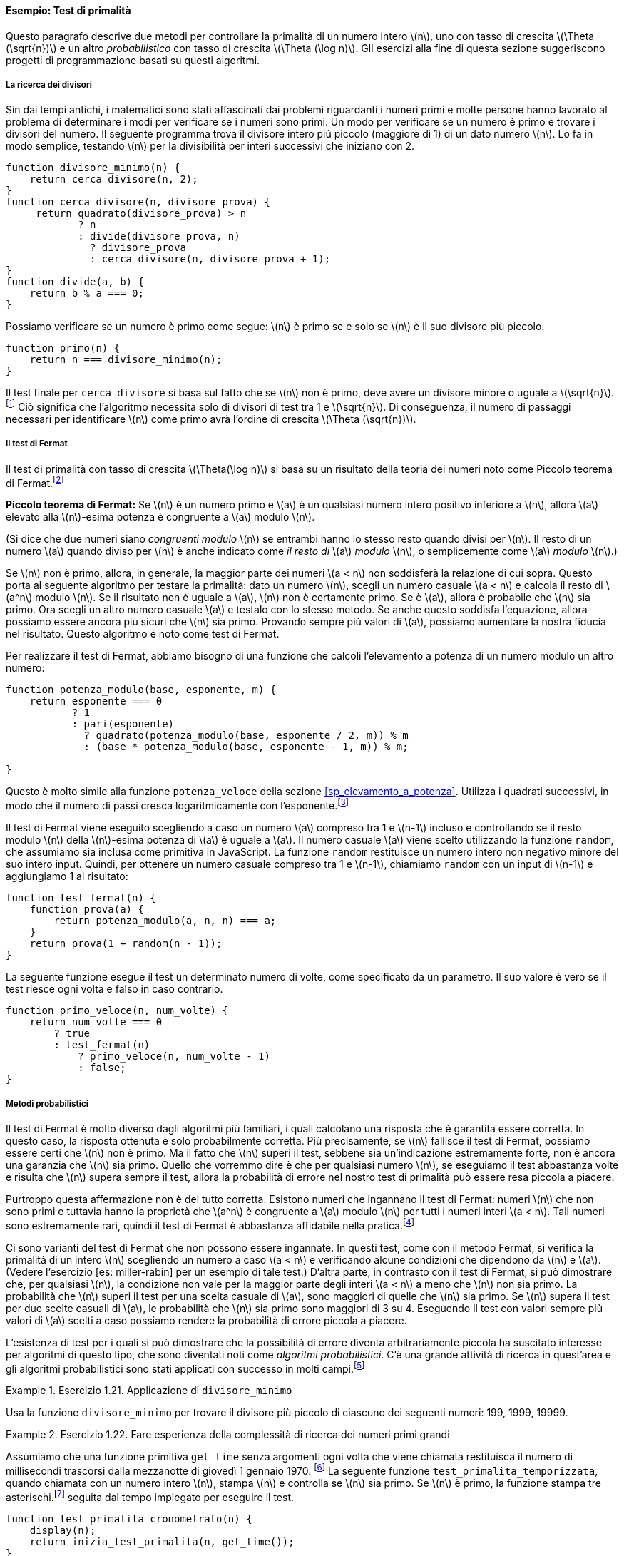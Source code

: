 [[sp_test_di_primalita]]
==== Esempio: Test di primalità

////
This section describes two methods for checking the primality of an integer latexmath:[$n$], one with order of growth latexmath:[$\Theta(\sqrt{n})$], and a ``probabilistic'' algorithm with order of growth latexmath:[$\Theta(\log n)$]. The exercises at the end of this section suggest programming projects based on these algorithms.
////
Questo paragrafo descrive due metodi per controllare la primalità di un numero intero latexmath:[n], uno con tasso di crescita latexmath:[\Theta (\sqrt{n})] e un altro __probabilistico__ con tasso di crescita latexmath:[\Theta (\log n)]. Gli esercizi alla fine di questa sezione suggeriscono progetti di programmazione basati su questi algoritmi.

[[ricerca_divisori]]
===== La ricerca dei divisori

////
Since ancient times, mathematicians have been fascinated by problems concerning prime numbers, and many people have worked on the problem of determining ways to test if numbers are prime. One way to test if a number is prime is to find the number’s divisors. The following program finds the smallest integral divisor (greater than 1) of a given number latexmath:[$n$]. It does this in a straightforward way, by testing latexmath:[$n$] for divisibility by successive integers starting with 2.
////
Sin dai tempi antichi, i matematici sono stati affascinati dai problemi riguardanti i numeri primi e molte persone hanno lavorato al problema di determinare i modi per verificare se i numeri sono primi. Un modo per verificare se un numero è primo è trovare i divisori del numero. Il seguente programma trova il divisore intero più piccolo (maggiore di 1) di un dato numero latexmath:[n]. Lo fa in modo semplice, testando latexmath:[n] per la divisibilità per interi successivi che iniziano con 2.

[source,javascript]
----
function divisore_minimo(n) {
    return cerca_divisore(n, 2);
}
function cerca_divisore(n, divisore_prova) {
     return quadrato(divisore_prova) > n
            ? n
            : divide(divisore_prova, n)
              ? divisore_prova
              : cerca_divisore(n, divisore_prova + 1);
}
function divide(a, b) {
    return b % a === 0;
}
----

////
We can test whether a number is prime as follows: latexmath:[$n$] is prime if and only if latexmath:[$n$] is its own smallest divisor.
////
Possiamo verificare se un numero è primo come segue: latexmath:[n] è primo se e solo se latexmath:[n] è il suo divisore più piccolo.

[source,javascript]
----
function primo(n) {
    return n === divisore_minimo(n);
}
----

////
The end test for `find_divisor` is based on the fact that if latexmath:[$n$] is not prime it must have a divisor less than or equal to latexmath:[$\sqrt{n}$].footnote:[If latexmath:[$d$] is a divisor of latexmath:[$n$], then so is latexmath:[$n/d$]. But latexmath:[$d$] and latexmath:[$n/d$] cannot both be greater than latexmath:[$\sqrt{n}$].] This means that the algorithm need only test divisors between 1 and latexmath:[$\sqrt{n}$]. Consequently, the number of steps required to identify latexmath:[$n$] as prime will have order of growth latexmath:[$\Theta(\sqrt{n})$].
////
Il test finale per `cerca_divisore` si basa sul fatto che se latexmath:[n] non è primo, deve avere un divisore minore o uguale a latexmath:[\sqrt{n}].footnote:[Se latexmath:[d] è un divisore di latexmath:[n], lo è anche latexmath:[n / d]. Ma latexmath:[d] e latexmath:[n / d] non possono essere entrambi maggiori di latexmath:[\sqrt{n}].] Ciò significa che l'algoritmo necessita solo di divisori di test tra 1 e latexmath:[\sqrt{n}]. Di conseguenza, il numero di passaggi necessari per identificare latexmath:[n] come primo avrà l'ordine di crescita latexmath:[\Theta (\sqrt{n})].

[[the-fermat-test]]
===== Il test di Fermat

////
The latexmath:[$\Theta(\log n)$] primality test is based on a result from number theory known as Fermat’s Little Theorem.footnote:[Pierre de Fermat (1601–1665) is considered to be the founder of modern number theory. He obtained many important number-theoretic results, but he usually announced just the results, without providing his proofs. Fermat’s Little Theorem was stated in a letter he wrote in 1640. The first published proof was given by Euler in 1736 (and an earlier, identical proof was discovered in the unpublished manuscripts of Leibniz). The most famous of Fermat’s results—known as Fermat’s Last Theorem—was jotted down in 1637 in his copy of the book _Arithmetic_ (by the third-century Greek mathematician Diophantus) with the remark ``I have discovered a truly remarkable proof, but this margin is too small to contain it.'' Finding a proof of Fermat’s Last Theorem became one of the most famous challenges in number theory. A complete solution was finally given in 1995 by Andrew Wiles of Princeton University.]
////
Il test di primalità con tasso di crescita latexmath:[\Theta(\log n)] si basa su un risultato della teoria dei numeri noto come Piccolo teorema di Fermat.footnote:[Pierre de Fermat (1601–1665) è considerato il fondatore della moderna teoria dei numeri. Ottenne molti importanti risultati di teoria dei numeri, ma di solito annunciava solo i risultati, senza fornire le sue dimostrazioni. Il piccolo teorema di Fermat fu enunciato in una lettera che scrisse nel 1640. La prima dimostrazione pubblicata fu data da Eulero nel 1736 (e una dimostrazione identica e precedente fu scoperta nei manoscritti inediti di Leibniz). Il più famoso dei risultati di Fermat, noto come Ultimo teorema di Fermat, fu annotato nel 1637 nella sua copia del libro __Aritmetica__ (del matematico greco del III secolo Diofanto) con l'osservazione: __Ho scoperto una dimostazione davvero notevole, ma questo  margine è troppo piccolo per contenerla.__ Trovare una dimostrazione dell'ultimo teorema di Fermat divenne una delle sfide più famose nella teoria dei numeri. Una soluzione completa è stata infine fornita nel 1995 da Andrew Wiles della Princeton University.]

////
*Fermat’s Little Theorem:* If latexmath:[$n$] is a prime number and latexmath:[$a$] is any positive integer less than latexmath:[$n$], then latexmath:[$a$] raised to the latexmath:[$n$]th power is congruent to latexmath:[$a$] modulo latexmath:[$n$].
////
**Piccolo teorema di Fermat:** Se latexmath:[n] è un numero primo e latexmath:[a] è un qualsiasi numero intero positivo inferiore a latexmath:[n], allora latexmath:[a] elevato alla latexmath:[n]-esima potenza è congruente a latexmath:[a] modulo latexmath:[n].

////
(Two numbers are said to be _congruent modulo_ latexmath:[$n$] if they both have the same remainder when divided by latexmath:[$n$]. The remainder of a number latexmath:[$a$] when divided by latexmath:[$n$] is also referred to as the latexmath:[$a$] _modulo_ latexmath:[$n$], or simply as latexmath:[$a$] _modulo_ latexmath:[$n$].)
////
(Si dice che due numeri siano _congruenti modulo_ latexmath:[n] se entrambi hanno lo stesso resto quando divisi per latexmath:[n]. Il resto di un numero latexmath:[a] quando diviso per latexmath:[n] è anche indicato come __il resto di__ latexmath:[a] _modulo_ latexmath:[n], o semplicemente come latexmath:[a] _modulo_ latexmath:[n].)

////
If latexmath:[$n$] is not prime, then, in general, most of the numbers latexmath:[$a < n$] will not satisfy the above relation. This leads to the following algorithm for testing primality: Given a number latexmath:[$n$], pick a random number latexmath:[$a < n$] and compute the remainder of latexmath:[$a^n$] modulo latexmath:[$n$]. If the result is not equal to latexmath:[$a$], then latexmath:[$n$] is certainly not prime. If it is latexmath:[$a$], then chances are good that latexmath:[$n$] is prime. Now pick another random number latexmath:[$a$] and test it with the same method. If it also satisfies the equation, then we can be even more confident that latexmath:[$n$] is prime. By trying more and more values of latexmath:[$a$], we can increase our confidence in the result. This algorithm is known as the Fermat test.
////
Se latexmath:[n] non è primo, allora, in generale, la maggior parte dei numeri latexmath:[a < n] non soddisferà la relazione di cui sopra. Questo porta al seguente algoritmo per testare la primalità: dato un numero latexmath:[n], scegli un numero casuale latexmath:[a < n] e calcola il resto di latexmath:[a^n] modulo latexmath:[n]. Se il risultato non è uguale a latexmath:[a], latexmath:[n] non è certamente primo. Se è latexmath:[a], allora è probabile che latexmath:[n] sia primo. Ora scegli un altro numero casuale latexmath:[a] e testalo con lo stesso metodo. Se anche questo soddisfa l'equazione, allora possiamo essere ancora più sicuri che latexmath:[n] sia primo. Provando sempre più valori di latexmath:[a], possiamo aumentare la nostra fiducia nel risultato. Questo algoritmo è noto come test di Fermat.

////
To implement the Fermat test, we need a function that computes the exponential of a number modulo another number:
////
Per realizzare il test di Fermat, abbiamo bisogno di una funzione che calcoli l'elevamento a potenza di un numero modulo un altro numero:

[source,javascript]
----
function potenza_modulo(base, esponente, m) {
    return esponente === 0
           ? 1
           : pari(esponente)
             ? quadrato(potenza_modulo(base, esponente / 2, m)) % m
             : (base * potenza_modulo(base, esponente - 1, m)) % m;

}
----

////
This is very similar to the `fast_expt` function of section [sec:exponentiation]. It uses successive squaring, so that the number of steps grows logarithmically with the exponent.footnote:[The reduction steps in the cases where the exponent latexmath:[$e$] is greater than 1 are based on the fact that, for any integers latexmath:[$x$], latexmath:[$y$], and latexmath:[$m$], we can find the remainder of latexmath:[$x$] times latexmath:[$y$] modulo latexmath:[$m$] by computing separately the remainders of latexmath:[$x$] modulo latexmath:[$m$] and latexmath:[$y$] modulo latexmath:[$m$], multiplying these, and then taking the remainder of the result modulo latexmath:[$m$]. For instance, in the case where latexmath:[$e$] is even, we compute the remainder of latexmath:[$b^{e/2}$] modulo latexmath:[$m$], square this, and take the remainder modulo latexmath:[$m$]. This technique is useful because it means we can perform our computation without ever having to deal with numbers much larger than latexmath:[$m$]. (Compare exercise [ex:Alyssas-expmod].)]
////
Questo è molto simile alla funzione `potenza_veloce` della sezione <<sp_elevamento_a_potenza>>. Utilizza i quadrati successivi, in modo che il numero di passi cresca logaritmicamente con l'esponente.footnote:[I passi di riduzione nei casi in cui l'esponente latexmath:[e] è maggiore di 1 si basano sul fatto che, per qualsiasi interi latexmath:[x], latexmath:[y] e latexmath:[m], possiamo trovare il resto di latexmath:[x] per latexmath:[y] modulo latexmath:[m] calcolando separatamente i resti di latexmath:[x] modulo latexmath:[m] e latexmath:[y] modulo latexmath:[m], moltiplicandoli e quindi prendendo il resto del risultato modulo latexmath:[m]. Ad esempio, nel caso in cui latexmath:[e] è pari, calcoliamo il resto di latexmath:[b^{e / 2}] modulo latexmath:[m], ne facciamo il quadrato e prendiamo il resto modulo latexmath:[m]. Questa tecnica è utile perché significa che possiamo eseguire il nostro calcolo senza dover mai avere a che fare con numeri molto più grandi di latexmath:[m]. (Confronta l'esercizio <<ex:Alyssas-expmod>>.)]

////
The Fermat test is performed by choosing at random a number latexmath:[$a$] between 1 and latexmath:[$n-1$] inclusive and checking whether the remainder modulo latexmath:[$n$] of the latexmath:[$n$]th power of latexmath:[$a$] is equal to latexmath:[$a$]. The random number latexmath:[$a$] is chosen using the function `random`, which we assume is included as a primitive in JavaScript. The function `random` returns a nonnegative integer less than its integer input. Hence, to obtain a random number between 1 and latexmath:[$n-1$], we call `random` with an input of latexmath:[$n-1$] and add 1 to the result:
////
Il test di Fermat viene eseguito scegliendo a caso un numero latexmath:[a] compreso tra 1 e latexmath:[n-1] incluso e controllando se il resto modulo latexmath:[n] della latexmath:[n]-esima potenza di latexmath:[a] è uguale a latexmath:[a]. Il numero casuale latexmath:[a] viene scelto utilizzando la funzione `random`, che assumiamo sia inclusa come primitiva in JavaScript. La funzione `random` restituisce un numero intero non negativo minore del suo intero input. Quindi, per ottenere un numero casuale compreso tra 1 e latexmath:[n-1], chiamiamo `random` con un input di latexmath:[n-1] e aggiungiamo 1 al risultato:

[source,javascript]
----
function test_fermat(n) {
    function prova(a) {
        return potenza_modulo(a, n, n) === a;
    }
    return prova(1 + random(n - 1));
}
----

////
The following function runs the test a given number of times, as specified by a parameter. Its value is true if the test succeeds every time, and false otherwise.
////
La seguente funzione esegue il test un determinato numero di volte, come specificato da un parametro. Il suo valore è vero se il test riesce ogni volta e falso in caso contrario.

[source,javascript]
----
function primo_veloce(n, num_volte) {
    return num_volte === 0
        ? true
        : test_fermat(n)
            ? primo_veloce(n, num_volte - 1)
            : false;
}
----

[[sp_metodi_probabilistici]]
===== Metodi probabilistici

////
The Fermat test differs in character from most familiar algorithms, in which one computes an answer that is guaranteed to be correct. Here, the answer obtained is only probably correct. More precisely, if latexmath:[$n$] ever fails the Fermat test, we can be certain that latexmath:[$n$] is not prime. But the fact that latexmath:[$n$] passes the test, while an extremely strong indication, is still not a guarantee that latexmath:[$n$] is prime. What we would like to say is that for any number latexmath:[$n$], if we perform the test enough times and find that latexmath:[$n$] always passes the test, then the probability of error in our primality test can be made as small as we like.
////
Il test di Fermat è molto diverso dagli algoritmi più familiari, i quali calcolano una risposta che è garantita essere corretta. In questo caso, la risposta ottenuta è solo probabilmente corretta. Più precisamente, se latexmath:[n] fallisce il test di Fermat, possiamo essere certi che latexmath:[n] non è primo. Ma il fatto che latexmath:[n] superi il test, sebbene sia un'indicazione estremamente forte, non è ancora una garanzia che latexmath:[n] sia primo. Quello che vorremmo dire è che per qualsiasi numero latexmath:[n], se eseguiamo il test abbastanza volte e risulta che latexmath:[n] supera sempre il test, allora la probabilità di errore nel nostro test di primalità può essere resa piccola a piacere.

////
Unfortunately, this assertion is not quite correct. There do exist numbers that fool the Fermat test: numbers latexmath:[$n$] that are not prime and yet have the property that latexmath:[$a^n$] is congruent to latexmath:[$a$] modulo latexmath:[$n$] for all integers latexmath:[$a < n$]. Such numbers are extremely rare, so the Fermat test is quite reliable in practice.footnote:[[foot:carmichaelfn] Numbers that fool the Fermat test are called _Carmichael numbers_, and little is known about them other than that they are extremely rare. There are 255 Carmichael numbers below 100,000,000. The smallest few are 561, 1105, 1729, 2465, 2821, and 6601. In testing primality of very large numbers chosen at random, the chance of stumbling upon a value that fools the Fermat test is less than the chance that cosmic radiation will cause the computer to make an error in carrying out a ``correct'' algorithm. Considering an algorithm to be inadequate for the first reason but not for the second illustrates the difference between mathematics and engineering.]
////
Purtroppo questa affermazione non è del tutto corretta. Esistono numeri che ingannano il test di Fermat: numeri latexmath:[n] che non sono primi e tuttavia hanno la proprietà che latexmath:[a^n] è congruente a latexmath:[a] modulo latexmath:[n] per tutti i numeri interi latexmath:[a < n]. Tali numeri sono estremamente rari, quindi il test di Fermat è abbastanza affidabile nella pratica.footnote:[I numeri che ingannano il test di Fermat sono chiamati _numeri di Carmichael_, e poco si sa su di loro oltre al fatto che sono estremamente rari. Ci sono 255 numeri di Carmichael sotto i 100.000.000. I più piccoli sono 561, 1105, 1729, 2465, 2821 e 6601. Nel testare la primalità di numeri molto grandi scelti a caso, la possibilità di imbattersi in un valore che inganna il test di Fermat è inferiore alla possibilità che la radiazione cosmica farà commettere un errore computer nell'esecuzione di un algoritmo __corretto__. Considerare un algoritmo inadeguato per la prima ragione ma non per la seconda illustra bene la differenza tra matematica e ingegneria.]

////
There are variations of the Fermat test that cannot be fooled. In these tests, as with the Fermat method, one tests the primality of an integer latexmath:[$n$] by choosing a random integer latexmath:[$a < n$] and checking some condition that depends upon latexmath:[$n$] and latexmath:[$a$]. (See exercise [ex:miller-rabin] for an example of such a test.) On the other hand, in contrast to the Fermat test, one can prove that, for any latexmath:[$n$], the condition does not hold for most of the integers latexmath:[$a < n$] unless latexmath:[$n$] is prime. Thus, if latexmath:[$n$] passes the test for some random choice of latexmath:[$a$], the chances are better than even that latexmath:[$n$] is prime. If latexmath:[$n$] passes the test for two random choices of latexmath:[$a$], the chances are better than 3 out of 4 that latexmath:[$n$] is prime. By running the test with more and more randomly chosen values of latexmath:[$a$] we can make the probability of error as small as we like.
////
Ci sono varianti del test di Fermat che non possono essere ingannate. In questi test, come con il metodo Fermat, si verifica la primalità di un intero latexmath:[n] scegliendo un numero a caso latexmath:[a < n] e verificando alcune condizioni che dipendono da latexmath:[n] e latexmath:[a]. (Vedere l'esercizio [es: miller-rabin] per un esempio di tale test.) D'altra parte, in contrasto con il test di Fermat, si può dimostrare che, per qualsiasi latexmath:[n], la condizione non vale per la maggior parte degli interi latexmath:[a < n] a meno che latexmath:[n] non sia primo. La probabilità che latexmath:[n] superi il test per una scelta casuale di latexmath:[a], sono maggiori di quelle che latexmath:[n] sia primo. Se latexmath:[n] supera il test per due scelte casuali di latexmath:[a], le probabilità che latexmath:[n] sia primo sono maggiori di 3 su 4. Eseguendo il test con valori sempre più valori di latexmath:[a] scelti a caso possiamo rendere la probabilità di errore piccola a piacere.

////
The existence of tests for which one can prove that the chance of error becomes arbitrarily small has sparked interest in algorithms of this type, which have come to be known as _probabilistic algorithms_. There is a great deal of research activity in this area, and probabilistic algorithms have been fruitfully applied to many fields.footnote:[One of the most striking applications of probabilistic prime testing has been to the field of cryptography. Although it is now computationally infeasible to factor an arbitrary 200-digit number, the primality of such a number can be checked in a few seconds with the Fermat test. This fact forms the basis of a technique for constructing ``unbreakable codes'' suggested by Rivest, Shamir, and Adleman (1977). The resulting has become a widely used technique for enhancing the security of electronic communications. Because of this and related developments, the study of prime numbers, once considered the epitome of a topic in ``pure'' mathematics to be studied only for its own sake, now turns out to have important practical applications to cryptography, electronic funds transfer, and information retrieval.]
////
L'esistenza di test per i quali si può dimostrare che la possibilità di errore diventa arbitrariamente piccola ha suscitato interesse per algoritmi di questo tipo, che sono diventati noti come _algoritmi probabilistici_. C'è una grande attività di ricerca in quest'area e gli algoritmi probabilistici sono stati applicati con successo in molti campi.footnote:[Una delle applicazioni più sorprendenti dei test probabilistici di primalità è nel campo della crittografia. Sebbene ora sia computazionalmente impossibile fattorizzare un numero arbitrario di 200 cifre, la primalità di tale numero può essere verificata in pochi secondi con il test di Fermat. Questo fatto costituisce la base di una tecnica suggerita da Rivest, Shamir e Adleman (1977) per costruire __codici indistruttibili__. Il risultato è diventato una tecnica ampiamente utilizzata per migliorare la sicurezza delle comunicazioni elettroniche. Per questo e per i relativi sviluppi, lo studio dei numeri primi, un tempo considerato l'epitome di un argomento di matematica __pura__ da studiare solo per il piacere di farlo, risulta ora avere importanti applicazioni pratiche alla crittografia, al trasferimento elettronico di fondi e recupero delle informazioni.]

[[ex:use-smallest-divisor]]
.Esercizio 1.21. Applicazione di `divisore_minimo`
==== 
////
Use the `smallest_divisor` function to find the smallest divisor of each of the following numbers: 199, 1999, 19999.
////
Usa la funzione `divisore_minimo` per trovare il divisore più piccolo di ciascuno dei seguenti numeri: 199, 1999, 19999.
====

////
[[solution]]
==== Solution

....
smallest_divisor(199);
// smallest_divisor(1999);
// smallest_divisor(19999);
....
////

[[ex:search-for-primes]]
.Esercizio 1.22. Fare esperienza della complessità di ricerca dei numeri primi grandi
====
////
Assume a primitive function `get_time` of no arguments that whenever it is called returns the number of milliseconds that passed since 00:00:00 UTC Thursday, 1 January 1970.footnote:[This date is called the _UNIX epoch_ and is part of the specification of functions that deal with time in the UNIXlatexmath:[$^{\textrm{TM}}$] operating system.] The following `timed_prime_test` function, when called with an integer latexmath:[$n$], prints latexmath:[$n$] and checks to see if latexmath:[$n$] is prime. If latexmath:[$n$] is prime, the function prints three asterisksfootnote:[The primitive function `display` returns its argument, but also prints it. Here `" *** "` is a _string_, a sequence of characters that we pass as argument to the `display` function. Section [sec:strings] introduces strings more thoroughly.] followed by the amount of time used in performing the test.
////
Assumiamo che una funzione primitiva `get_time` senza argomenti ogni volta che viene chiamata restituisca il numero di millisecondi trascorsi dalla mezzanotte di giovedì 1 gennaio 1970. footnote:[Questa data, 1970-01-01 00:00:00 UTC, è chiamata _UNIX epoch_ e fa parte del specifica delle funzioni che si occupano del tempo nel sistema operativo UNIX(TM).] La seguente funzione `test_primalita_temporizzata`, quando chiamata con un numero intero latexmath:[n], stampa latexmath:[n] e controlla se latexmath:[n] sia primo. Se latexmath:[n] è primo, la funzione stampa tre asterischi.footnote:[La funzione primitiva `display` restituisce il suo argomento, ma lo stampa anche. Qui __***__ è una _stringa_, una sequenza di caratteri che passiamo come argomento alla funzione `display`. La sezione +<+<+ sp_stringhe +>+>+ introduce le stringhe in modo più approfondito.] seguita dal tempo impiegato per eseguire il test.

[source,javascript]
----
function test_primalita_cronometrato(n) {
    display(n);
    return inizia_test_primalita(n, get_time());
}
function inizia_test_primalita(n, tempo_inizio) {
    return primo(n)
           ? stampa_primo(get_time() - tempo_inizio)
           : false;
}
function stampa_primo(tempo_trascorso) {
    display(" *** ");
    return display(tempo_trascorso);
}
----

////
Using this function, write a function `search_for_primes` that checks the primality of consecutive odd integers in a specified range. Use your function to find the three smallest primes larger than 1000; larger than 10,000; larger than 100,000; larger than 1,000,000. Note the time needed to test each prime. Since the testing algorithm has order of growth of latexmath:[$\Theta(\sqrt{n})$], you should expect that testing for primes around 10,000 should take about latexmath:[$\sqrt{10}$] times as long as testing for primes around 1000. Do your timing data bear this out? How well do the data for 100,000 and 1,000,000 support the latexmath:[$\sqrt{n}$] prediction? Is your result compatible with the notion that programs on your machine run in time proportional to the number of steps required for the computation?
////
Usando questa funzione, scrivi una funzione `cerca_primi` che controlla la primalità degli interi dispari consecutivi in ​​un intervallo specificato. Usa la tua funzione per trovare i tre numeri primi più piccoli maggiori di 1000; maggiori di 10.000; maggiori di 100.000; maggiori di 1.000.000. Prendi nota del tempo necessario per testare ogni primo. Poiché l'algoritmo di test ha tasso di crescita latexmath:[\Theta (\sqrt{n})], dovresti aspettarti che il test per i numeri primi intorno a 10.000 dovrebbe richiedere circa latexmath:[\sqrt{10}] volte il tempo di verifica dei numeri primi intorno a 1000. I dati sui tempi lo confermano? In che misura i dati per 100.000 e 1.000.000 confermano la previsione latexmath:[\sqrt{n}]? Il tuo risultato è compatibile con l'idea che i programmi sulla tua macchina vengano eseguiti nel tempo proporzionale al numero di passaggi necessari per il calcolo?
====

////
[[solution-1]]
==== Solution

....
function search_for_primes(start, times) {
    return times === 0
        ? true
        : start > 2 && start % 2 === 0
            ? search_for_primes(start + 1, times)
            // if we get undefined -> its a prime
            : is_undefined(timed_prime_test(start)) 
                ? search_for_primes(start + 2, times - 1)
                : search_for_primes(start + 2, times);
}
....

The timing data quite clearly supports the latexmath:[$\sqrt{n}$] for prediction that is sufficiently big, such as 100,000 and 1,000,000.
////

[[ex:better-smallest-divisor]]
.Esercizio 1.23. 
====

////
The `smallest_divisor` function shown at the start of this section does lots of needless testing: After it checks to see if the number is divisible by 2 there is no point in checking to see if it is divisible by any larger even numbers. This suggests that the values used for `test_divisor` should not be 2, 3, 4, 5, 6, … but rather 2, 3, 5, 7, 9, …. To implement this change, declare a function `next` that returns 3 if its input is equal to 2 and otherwise returns its input plus 2. Modify the `smallest_divisor` function to use `next(test_divisor)` instead of `test_divisor + 1`. With `timed_prime_test` incorporating this modified version of `smallest_divisor`, run the test for each of the 12 primes found in exercise [ex:search-for-primes]. Since this modification halves the number of test steps, you should expect it to run about twice as fast. Is this expectation confirmed? If not, what is the observed ratio of the speeds of the two algorithms, and how do you explain the fact that it is different from 2?
////
La funzione `divisore_minimo` mostrata all'inizio di questo paragrafo fa molti test inutili: dopo aver verificato se il numero è divisibile per 2 non ha senso controllare se è divisibile per numeri pari più grandi. Questo suggerisce che i valori usati per `divisore_prova` non dovrebbero essere 2, 3, 4, 5, 6,... ma piuttosto 2, 3, 5, 7, 9,... . Per implementare questa modifica, dichiara una funzione `prossimo` che restituisce 3 se il suo input è uguale a 2 e altrimenti restituisce il suo input più 2. Modifica la funzione `divisore_minimo` per utilizzare `prossimo` invece di `divisore_prova + 1` . Con `test_primalita_cronometrato` che incorpora questa versione modificata di` divisore_minimo`, esegui il test per ciascuno dei 12 numeri primi trovati nel <<ex:search-for-primes>>. Poiché questa modifica dimezza il numero di passaggi del test, dovresti aspettarti che venga eseguito circa il doppio più velocemente. Questa aspettativa è confermata? In caso negativo, qual è il rapporto osservato tra le velocità dei due algoritmi e come spieghi il fatto che è diverso da 2?
====

////
[[solution-2]]
==== Solution

....
function next(input) {
    return input === 2 
        ? 3 
        : input + 2;
}

function find_divisor(n, test_divisor) {
    return square(test_divisor) > n
            ? n
            : divides(test_divisor, n)
              ? test_divisor
              : find_divisor(n, next(test_divisor));
}
....

The ratio of the speeds of the two algorithms is not exactly 2, but this might be due to hardware / network issues. It is about 1.5 times faster compared to previous solution.
////

[[ex:mod-timed-prime-test]]
.Esercizio 1.24.
====
////
Modify the `timed_prime_test` function of exercise [ex:search-for-primes] to use `fast_is_prime` (the Fermat method), and test each of the 12 primes you found in that exercise. Since the Fermat test has latexmath:[$\Theta(\log n)$] growth, how would you expect the time to test primes near 1,000,000 to compare with the time needed to test primes near 1000? Do your data bear this out? Can you explain any discrepancy you find? [ex:mod-timed-prime-test]
////
Modifica la funzione `test_primalita_cronometrato` dell'esercizio <<ex:search-for-primes>> per usare `primo_veloce` (il metodo Fermat), e prova ciascuno dei 12 numeri primi trovati in quell'esercizio. Dato che il test di Fermat ha tasso di crescita latexmath:[\Theta (\log n)], quale rapporto tra i tempi necessari per testare numeri primi vicini a 1.000.000 e quelli per testare numeri primi vicini a 1000 ti aspetteresti? I tuoi dati lo confermano? Puoi spiegare eventuali discrepanze che trovi?
====

////
[[solution-3]]
==== Solution

....
function timed_prime_test(n) {
    display(n);
    return start_prime_test(n, get_time());
}
function start_prime_test(n, start_time) {
    return fast_is_prime(n, math_floor(math_log(n)))
          ? report_prime(get_time() - start_time)
          : true;
}
function report_prime(elapsed_time) {
    display(" *** ");
    display(elapsed_time);
}
....

The time to test primes near 1,000,000 using `fast_is_prime` is about 4 ms, 4 times the time needed to test primes near 1,000. This is faster compared to 8 ms that we achieved if we use the `is_prime`. However, despite being 4 times slower, this fact cannot lead us to believe that it has a greater growth than latexmath:[$\Theta(\log n)$], as it should be tested with greater numbers to gain a more accurate understanding of the growth of the function.
////

[[ex:Alyssas-expmod]]
.Esercizio 1.25.
====
//Alyssa P. Hacker complains that we went to a lot of extra work in writing `expmod`. After all, she says, since we already know how to compute exponentials, we could have simply written
Alyssa P. Hacker si lamenta del fatto che abbiamo lavorato molto per scrivere `expmod`. Dopotutto, dice, poiché sappiamo già come calcolare gli esponenziali, avremmo potuto semplicemente scrivere

[source,javascript]
----
function potenza_modulo(base, esponente, m) {
    return potenza_veloce(base, esponente) % m;
}
----

//Is she correct? Would this function serve as well for our fast prime tester? Explain.
Ha ragione? Questa funzione servirebbe anche per il nostro test veloce per numeri primi? Spiegare.
====

////
[[solution-4]]
==== Solution
Alyssa’s suggestion is correct at first sight: her `expmod` function computes latexmath:[$\textit{base}^{\textit{exp}}$] and then finds its remainder modulo latexmath:[$m$], as required in the Fermat test.

However, for large bases, Alyssa’s method will quickly bump into limitations because JavaScript uses 64 bits to represent numbers, following the double-precision floating point standard. When the numbers become so large that they cannot be represented precisely any longer in this standard, the results become unreliable. Even worse, the method might exceed the largest number that can be represented in this standard, and the computation leads to an error.

For small bases, however, Alyssa’s method may be even faster than the original `expmod` function, because it will carry out only one single remainder operation.
////

[[ex:louis-fast-prime]]
.Esercizio 1.26.
====
//Louis Reasoner is having great difficulty doing exercise [ex:mod-timed-prime-test]. His `fast_is_prime` test seems to run more slowly than his `is_prime` test. Louis calls his friend Eva Lu Ator over to help. When they examine Louis’s code, they find that he has rewritten the `expmod` function to use an explicit multiplication, rather than calling `square`:
Louis Reasoner ha grandi difficoltà a fare esercizio <<ex:mod-timed-prime-test>>. Il suo test `primo_veloce` sembra essere più lento del test `primo`. Louis chiama la sua amica Eva Lu Ator per farsi aiutare. Quando esaminano il codice di Louis, scoprono che ha riscritto la funzione `potenza_modulo` per utilizzare una moltiplicazione esplicita, piuttosto che chiamare `quadrato`:

[source,javascript]
----
function potenza_modulo(base, esponente, m) {
    return esponente === 0
           ? 1
           : pari(esponente)
             ? potenza_modulo(base, esponente / 2, m) 
               * potenza_modulo(base, esponente / 2, m)
               % m
             : base
               * potenza_modulo(base, esponente - 1, m) 
               % m;
}
----

//__I don’t see what difference that could make,__ says Louis. __I do.__ says Eva. __By writing the function like that, you have transformed the latexmath:[$\Theta(\log n)$] process into a latexmath:[$\Theta(n)$] process.__ Explain.
__Non vedo che differenza potrebbe fare,__ dice Louis. __Io la vedo.__ dice Eva. __Scrivendo la funzione in questo modo, hai trasformato il processo latexmath:[\Theta (\log n)] in un processo latexmath:[\Theta (n)].__ Spiega.
====

////
[[solution-5]]
==== Solution

Eva is correct: by evaluating the expression:

....
expmod(base, exp / 2, m) 
* expmod(base, exp / 2, m)
% m
....

the expression `expmod(base, exp / 2, m)` is evaluated twice at each step in the computation when the exponent is even, eliminating the benefit of the fast exponentiation algorithm—which halves the exponent when the exponent is even—therefore eliminating the feature of the algorithm that makes it faster.
////

[[ex:unlabeled25]]
.Esercizio 1.27.
====
//Demonstrate that the Carmichael numbers listed in footnote [foot:carmichaelfn] really do fool the Fermat test. That is, write a function that takes an integer latexmath:[n] and tests whether latexmath:[a^n] is congruent to latexmath:[a] modulo latexmath:[n] for every latexmath:[a < n], and try your function on the given Carmichael numbers.
Dimostra che i numeri di Carmichael
//elencati nella nota [foot: carmichaelfn]
ingannano davvero il test di Fermat. Cioè, scrivi una funzione che accetta un intero latexmath:[n] e verifica se latexmath:[a^n] è congruente a latexmath:[a] modulo latexmath:[n] per ogni latexmath:[a<n], e prova la tua funzione sui numeri Carmichael dati.
====

////
[[solution-6]]
==== Solution

....
function carmichael(n) {
    function expmod(base, exp, m) {
        return exp === 0
               ? 1
               : is_even(exp)
                 ? square(expmod(base, exp / 2, m)) % m
                 : (base * expmod(base, exp - 1, m)) % m;
    }
    function fermat_test(n, a) {
        return expmod(a, n, n) === a;
    }
    function iter(n, i) {
        return i === n
               ? true
               : fermat_test(n, i)
                 ? iter(n, i + 1)
                 : false;
    }
    return iter(n, 2);
}
....
////

[[ex:miller-rabin]]
.Esercizio 1.28
====
//One variant of the Fermat test that cannot be fooled is called the _Miller-Rabin test_ (Miller 1976; Rabin 1980). This starts from an alternate form of Fermat’s Little Theorem, which states that if latexmath:[n] is a prime number and latexmath:[a] is any positive integer less than latexmath:[n], then latexmath:[a] raised to the latexmath:[(n-1)]st power is congruent to 1 modulo latexmath:[n]. To test the primality of a number latexmath:[n] by the Miller-Rabin test, we pick a random number latexmath:[a < n] and raise latexmath:[a] to the latexmath:[(n-1)]st power modulo latexmath:[n] using the `expmod` function. However, whenever we perform the squaring step in `expmod`, we check to see if we have discovered a __nontrivial square root of 1 modulo latexmath:[n]__ that is, a number not equal to 1 or latexmath:[n-1] whose square is equal to 1 modulo latexmath:[n]. It is possible to prove that if such a nontrivial square root of 1 exists, then latexmath:[n] is not prime. It is also possible to prove that if latexmath:[n] is an odd number that is not prime, then, for at least half the numbers latexmath:[a < n], computing latexmath:[a^{n-1}] in this way will reveal a nontrivial square root of 1 modulo latexmath:[n]. (This is why the Miller-Rabin test cannot be fooled.) Modify the `expmod` function to signal if it discovers a nontrivial square root of 1, and use this to implement the Miller-Rabin test with a function analogous to `fermat_test`. Check your function by testing various known primes and non-primes. Hint: One convenient way to make `expmod` signal is to have it return 0. [ex:miller-rabin]
Una variante del test di Fermat che non può essere ingannata è chiamata _test di Miller-Rabin_ (Miller 1976; Rabin 1980). Questo inizia da una forma alternativa del Piccolo teorema di Fermat, che afferma che se latexmath:[n] è un numero primo e latexmath:[a] è un qualsiasi numero intero positivo inferiore a latexmath:[n], allora latexmath:[a] elevato alla latexmath:[(n-1)]-esima potenza è congruente a 1 modulo latexmath:[n]. Per verificare la primalità di un numero latexmath:[n] con il test di Miller-Rabin, scegliamo un numero casuale latexmath:[a < n] e eleviamo latexmath:[a] alla latexmath:[(n-1)]-esima potenza modulo latexmath:[n] utilizzando la funzione `potenza_modulo`. Tuttavia, ogni volta che eseguiamo il passaggio di quadratura in `potenza_modulo`, controlliamo se abbiamo scoperto una __ radice quadrata non convenzionale di 1 modulo latexmath:[n] __ovvero un numero diverso da 1 o latexmath:[n-1 ] il cui quadrato è uguale a 1 modulo latexmath:[n]. È possibile dimostrare che se esiste una radice quadrata non banale di 1, latexmath:[n] non è primo. È anche possibile dimostrare che se latexmath:[n] è un numero dispari che non è primo, allora, per almeno la metà dei numeri latexmath:[a <n], il calcolo latexmath:[a^{n-1}] in questo modo rivelerà una radice quadrata non banale di 1 modulo latexmath:[n]. (Questo è il motivo per cui il test di Miller-Rabin non può essere ingannato.) Modifica la funzione `potenza_modulo` per segnalare se scopre una radice quadrata non banale di 1, e usala per implementare il test di Miller-Rabin con una funzione analoga a `test_fermat` . Controlla la tua funzione testando vari numeri primi e non primi noti. Suggerimento: un modo conveniente per avere una segnalazione è far restirire 0 da `esponente_modulo`.
====

////
[[solution-7]]
==== Solution

....
function random(n) {
    return math_floor(math_random() * n);
}
function miller_rabin_test(n) {
    function expmod(base, exp, m) {
        return exp === 0
....

....
               ? 1
               : is_even(exp)
                 ? square(trivial_test(expmod(base,
                                              exp / 2,
                                              m), 
                                       m))
                   % m
         : (base * expmod(base, exp - 1, m)) 
                   % m;
    }
    function trivial_test(r, m) {
        return r === 1 || r === m - 1
               ? r
               : square(r) % m === 1
                 ? 0
                 : r;
    }
    function try_it(a) {
        return expmod(a, n - 1, n) === 1;
    }
    return try_it(1 + random(n - 1));
}
function do_miller_rabin_test(n, times) {
    return times === 0
           ? true
           : miller_rabin_test(n)
             ? do_miller_rabin_test(n, times - 1)
             : false;
}
....
////

//
